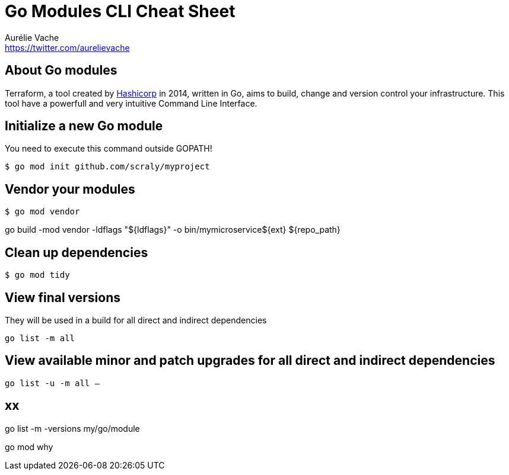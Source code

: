 = Go Modules CLI Cheat Sheet
Aurélie Vache <https://twitter.com/aurelievache>
:author: Aurélie Vache
:authorbio: Cloud Dev(Ops) at Continental
:pdf-width: 508mm
:pdf-height: 361mm
:version: v1.0.0

== About Go modules

Terraform, a tool created by https://www.hashicorp.com/[Hashicorp] in 2014,
written in Go, aims to build, change and version control your infrastructure.
This tool have a powerfull and very intuitive Command Line Interface.

== Initialize a new Go module

You need to execute this command outside GOPATH!

....
$ go mod init github.com/scraly/myproject
....

== Vendor your modules

....
$ go mod vendor
....

go build -mod vendor -ldflags "${ldflags}" -o bin/mymicroservice${ext} ${repo_path}

== Clean up dependencies

....
$ go mod tidy
....

== View final versions

They will be used in a build for all direct and indirect dependencies 

....
go list -m all
....

== View available minor and patch upgrades for all direct and indirect dependencies

....
go list -u -m all — 
....

== xx

go list -m -versions my/go/module

go mod why